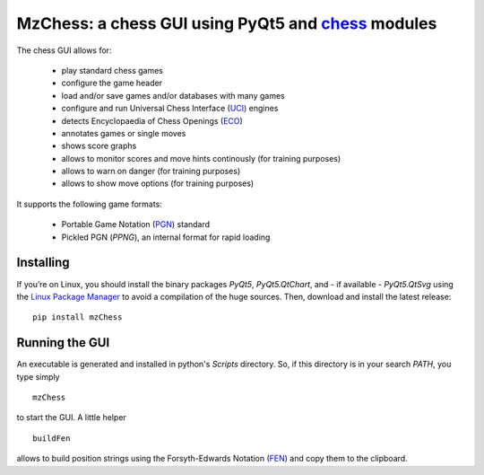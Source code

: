 MzChess: a chess GUI using PyQt5 and `chess`_ modules
==========================================================

The chess GUI allows for:

 * play standard chess games
 * configure the game header
 * load and/or save games and/or databases with many games
 * configure and run Universal Chess Interface (`UCI`_) engines
 * detects Encyclopaedia of Chess Openings (`ECO`_)
 * annotates games or single moves
 * shows score graphs
 * allows to monitor scores and move hints continously (for training purposes)
 * allows to warn on danger (for training purposes)
 * allows to show move options (for training purposes)

It supports the following game formats:

 * Portable Game Notation (`PGN`_) standard
 * Pickled PGN (*PPNG*), an internal format for rapid loading

Installing
--------------

If you’re on Linux, you should install
the binary packages *PyQt5*, *PyQt5.QtChart*, and - if available - *PyQt5.QtSvg* using
the `Linux Package Manager`_ to avoid a compilation of the huge sources. 
Then, download and install the latest release:

::

    pip install mzChess
    
        
Running the GUI
-----------------------

An executable is generated and installed in python's *Scripts* directory. 
So, if this directory is in your search *PATH*, you type simply

::

    mzChess

to start the GUI. A little helper

::

   buildFen
   
allows to build position strings using the Forsyth-Edwards Notation (`FEN`_)
and copy them to the clipboard.

.. _chess: https://pypi.org/project/chess
.. _UCI: http://wbec-ridderkerk.nl/html/UCIProtocol.html
.. _PGN: https://github.com/fsmosca/PGN-Standard
.. _ECO: https://github.com/niklasf/chess-openings
.. _Linux Package Manager: https://packaging.python.org/guides/installing-using-linux-tools/
.. _FEN: https://en.wikipedia.org/wiki/Forsyth%E2%80%93Edwards_Notation
